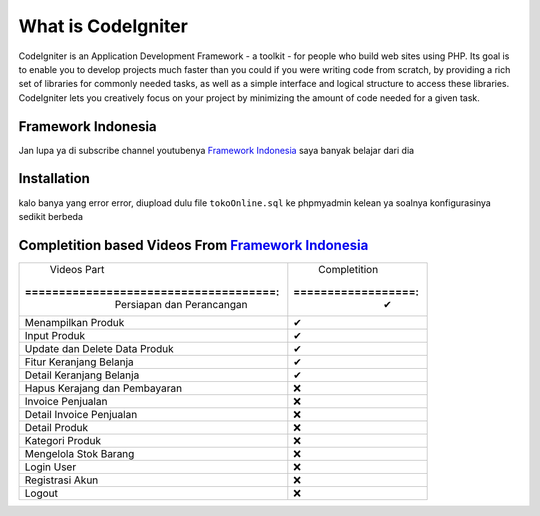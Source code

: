 ###################
What is CodeIgniter
###################

CodeIgniter is an Application Development Framework - a toolkit - for people
who build web sites using PHP. Its goal is to enable you to develop projects
much faster than you could if you were writing code from scratch, by providing
a rich set of libraries for commonly needed tasks, as well as a simple
interface and logical structure to access these libraries. CodeIgniter lets
you creatively focus on your project by minimizing the amount of code needed
for a given task.

*******************
Framework Indonesia
*******************

Jan lupa ya di subscribe channel youtubenya `Framework Indonesia <https://www.youtube.com/channel/UCFCDiQFrqj5zPMQnV-2zO2A>`_ saya banyak belajar dari dia


************
Installation
************

kalo banya yang error error, diupload dulu file ``tokoOnline.sql`` ke phpmyadmin kelean ya soalnya konfigurasinya sedikit berbeda

************
Completition based Videos From `Framework Indonesia <https://www.youtube.com/channel/UCFCDiQFrqj5zPMQnV-2zO2A>`_
************


+---------------------------------------+--------------------+
|              Videos Part              |    Completition    |
+:=====================================:+:==================:+
|     Persiapan dan Perancangan         |          ✔         |
+---------------------------------------+--------------------+
|     Menampilkan Produk                |          ✔         |
+---------------------------------------+--------------------+
|     Input Produk                      |          ✔         |
+---------------------------------------+--------------------+
|     Update dan Delete Data Produk     |          ✔         |
+---------------------------------------+--------------------+
|     Fitur Keranjang Belanja           |          ✔         |
+---------------------------------------+--------------------+
|     Detail Keranjang Belanja          |          ✔         |
+---------------------------------------+--------------------+
|     Hapus Kerajang dan Pembayaran     |          ❌        |
+---------------------------------------+--------------------+
|     Invoice Penjualan                 |          ❌        |
+---------------------------------------+--------------------+
|     Detail Invoice Penjualan          |          ❌        |
+---------------------------------------+--------------------+
|     Detail Produk                     |          ❌        |
+---------------------------------------+--------------------+
|     Kategori Produk                   |          ❌        |
+---------------------------------------+--------------------+
|     Mengelola Stok Barang             |          ❌        |
+---------------------------------------+--------------------+
|     Login User                        |          ❌        |
+---------------------------------------+--------------------+
|     Registrasi Akun                   |          ❌        |
+---------------------------------------+--------------------+
|     Logout                            |          ❌        |
+---------------------------------------+--------------------+


